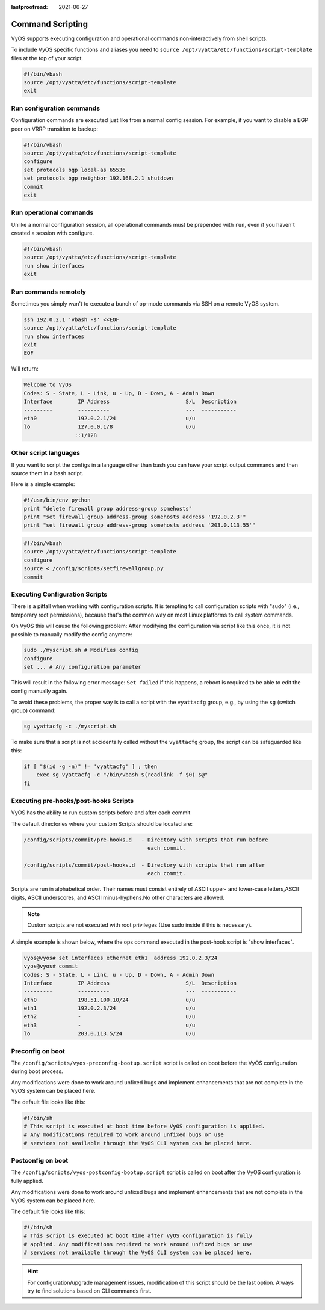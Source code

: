 :lastproofread: 2021-06-27

.. _command-scripting:

Command Scripting
=================

VyOS supports executing configuration and operational commands non-interactively
from shell scripts.

To include VyOS specific functions and aliases you need to ``source
/opt/vyatta/etc/functions/script-template`` files at the top of your script.

.. code-block:: none

  #!/bin/vbash
  source /opt/vyatta/etc/functions/script-template
  exit

Run configuration commands
--------------------------

Configuration commands are executed just like from a normal config session. For
example, if you want to disable a BGP peer on VRRP transition to backup:

.. code-block:: none

  #!/bin/vbash
  source /opt/vyatta/etc/functions/script-template
  configure
  set protocols bgp local-as 65536
  set protocols bgp neighbor 192.168.2.1 shutdown
  commit
  exit

Run operational commands
------------------------

Unlike a normal configuration session, all operational commands must be
prepended with ``run``, even if you haven't created a session with configure.

.. code-block:: none

  #!/bin/vbash
  source /opt/vyatta/etc/functions/script-template
  run show interfaces
  exit

Run commands remotely
---------------------

Sometimes you simply wan't to execute a bunch of op-mode commands via SSH on
a remote VyOS system.

.. code-block:: none

  ssh 192.0.2.1 'vbash -s' <<EOF
  source /opt/vyatta/etc/functions/script-template
  run show interfaces
  exit
  EOF

Will return:

.. code-block:: none

  Welcome to VyOS
  Codes: S - State, L - Link, u - Up, D - Down, A - Admin Down
  Interface        IP Address                        S/L  Description
  ---------        ----------                        ---  -----------
  eth0             192.0.2.1/24                      u/u
  lo               127.0.0.1/8                       u/u
                  ::1/128


Other script languages
----------------------

If you want to script the configs in a language other than bash you can have
your script output commands and then source them in a bash script.

Here is a simple example:

.. code-block:: python

  #!/usr/bin/env python
  print "delete firewall group address-group somehosts"
  print "set firewall group address-group somehosts address '192.0.2.3'"
  print "set firewall group address-group somehosts address '203.0.113.55'"


.. code-block:: none

  #!/bin/vbash
  source /opt/vyatta/etc/functions/script-template
  configure
  source < /config/scripts/setfirewallgroup.py
  commit


Executing Configuration Scripts
-------------------------------

There is a pitfall when working with configuration scripts. It is tempting to
call configuration scripts with "sudo" (i.e., temporary root permissions),
because that's the common way on most Linux platforms to call system commands.

On VyOS this will cause the following problem: After modifying the configuration
via script like this once, it is not possible to manually modify the config
anymore:

.. code-block:: none

  sudo ./myscript.sh # Modifies config
  configure
  set ... # Any configuration parameter

This will result in the following error message: ``Set failed`` If this happens,
a reboot is required to be able to edit the config manually again.

To avoid these problems, the proper way is to call a script with the
``vyattacfg`` group, e.g., by using the ``sg`` (switch group) command:

.. code-block:: none

  sg vyattacfg -c ./myscript.sh

To make sure that a script is not accidentally called without the ``vyattacfg``
group, the script can be safeguarded like this:

.. code-block:: none

  if [ "$(id -g -n)" != 'vyattacfg' ] ; then
      exec sg vyattacfg -c "/bin/vbash $(readlink -f $0) $@"
  fi

Executing pre-hooks/post-hooks Scripts
--------------------------------------

VyOS has the ability to run custom  scripts before and after each commit

The default directories where your custom Scripts should be located are:

.. code-block:: none

  /config/scripts/commit/pre-hooks.d   - Directory with scripts that run before
                                         each commit.

  /config/scripts/commit/post-hooks.d  - Directory with scripts that run after
                                         each commit.

Scripts are run in alphabetical order. Their names must consist entirely of
ASCII upper- and lower-case letters,ASCII digits, ASCII underscores, and
ASCII minus-hyphens.No other characters are allowed.

.. note:: Custom scripts are not executed with root privileges
   (Use sudo inside if this is necessary).

A simple example is shown below, where the ops command executed in
the post-hook script is "show interfaces".

.. code-block:: none

  vyos@vyos# set interfaces ethernet eth1  address 192.0.2.3/24
  vyos@vyos# commit
  Codes: S - State, L - Link, u - Up, D - Down, A - Admin Down
  Interface        IP Address                        S/L  Description
  ---------        ----------                        ---  -----------
  eth0             198.51.100.10/24                  u/u
  eth1             192.0.2.3/24                      u/u
  eth2             -                                 u/u
  eth3             -                                 u/u
  lo               203.0.113.5/24                    u/u

Preconfig on boot
-----------------

The ``/config/scripts/vyos-preconfig-bootup.script`` script is called on boot
before the VyOS configuration during boot process.

Any modifications were done to work around unfixed bugs and implement
enhancements that are not complete in the VyOS system can be placed here.

The default file looks like this:

.. code-block:: none

  #!/bin/sh
  # This script is executed at boot time before VyOS configuration is applied.
  # Any modifications required to work around unfixed bugs or use
  # services not available through the VyOS CLI system can be placed here.


Postconfig on boot
------------------

The ``/config/scripts/vyos-postconfig-bootup.script`` script is called on boot
after the VyOS configuration is fully applied.

Any modifications were done to work around unfixed bugs and implement
enhancements that are not complete in the VyOS system can be placed here.

The default file looks like this:

.. code-block:: none

  #!/bin/sh
  # This script is executed at boot time after VyOS configuration is fully
  # applied. Any modifications required to work around unfixed bugs or use
  # services not available through the VyOS CLI system can be placed here.

.. hint:: For configuration/upgrade management issues, modification of this
   script should be the last option. Always try to find solutions based on CLI
   commands first.
